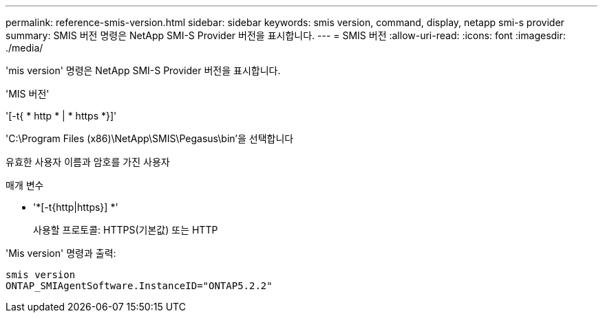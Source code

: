 ---
permalink: reference-smis-version.html 
sidebar: sidebar 
keywords: smis version, command, display, netapp smi-s provider 
summary: SMIS 버전 명령은 NetApp SMI-S Provider 버전을 표시합니다. 
---
= SMIS 버전
:allow-uri-read: 
:icons: font
:imagesdir: ./media/


[role="lead"]
'mis version' 명령은 NetApp SMI-S Provider 버전을 표시합니다.

'MIS 버전'

'[-t{ * http * | * https *}]'

'C:\Program Files (x86)\NetApp\SMIS\Pegasus\bin'을 선택합니다

유효한 사용자 이름과 암호를 가진 사용자

.매개 변수
* '*[-t{http|https}] *'
+
사용할 프로토콜: HTTPS(기본값) 또는 HTTP



'Mis version' 명령과 출력:

[listing]
----
smis version
ONTAP_SMIAgentSoftware.InstanceID="ONTAP5.2.2"
----